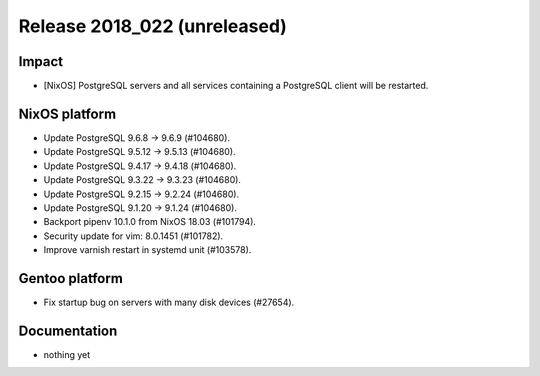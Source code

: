 .. XXX update on release :Publish Date: YYYY-MM-DD

Release 2018_022 (unreleased)
-----------------------------

Impact
^^^^^^

* [NixOS] PostgreSQL servers and all services containing a PostgreSQL client
  will be restarted.


NixOS platform
^^^^^^^^^^^^^^

* Update PostgreSQL 9.6.8 -> 9.6.9 (#104680).
* Update PostgreSQL 9.5.12 -> 9.5.13 (#104680).
* Update PostgreSQL 9.4.17 -> 9.4.18 (#104680).
* Update PostgreSQL 9.3.22 -> 9.3.23 (#104680).
* Update PostgreSQL 9.2.15 -> 9.2.24 (#104680).
* Update PostgreSQL 9.1.20 -> 9.1.24 (#104680).
* Backport pipenv 10.1.0 from NixOS 18.03 (#101794).
* Security update for vim: 8.0.1451 (#101782).
* Improve varnish restart in systemd unit (#103578).


Gentoo platform
^^^^^^^^^^^^^^^

* Fix startup bug on servers with many disk devices (#27654).


Documentation
^^^^^^^^^^^^^

* nothing yet


.. vim: set spell spelllang=en:
